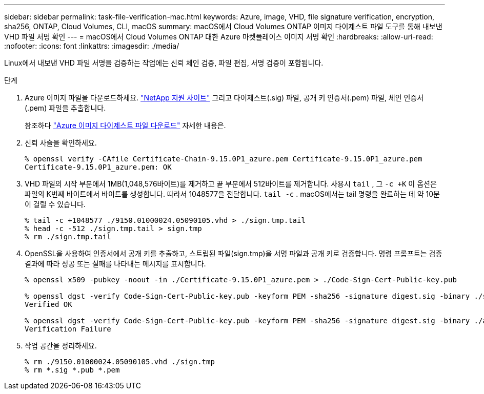 ---
sidebar: sidebar 
permalink: task-file-verification-mac.html 
keywords: Azure, image, VHD, file signature verification, encryption, sha256, ONTAP, Cloud Volumes, CLI, macOS 
summary: macOS에서 Cloud Volumes ONTAP 이미지 다이제스트 파일 도구를 통해 내보낸 VHD 파일 서명 확인 
---
= macOS에서 Cloud Volumes ONTAP 대한 Azure 마켓플레이스 이미지 서명 확인
:hardbreaks:
:allow-uri-read: 
:nofooter: 
:icons: font
:linkattrs: 
:imagesdir: ./media/


[role="lead"]
Linux에서 내보낸 VHD 파일 서명을 검증하는 작업에는 신뢰 체인 검증, 파일 편집, 서명 검증이 포함됩니다.

.단계
. Azure 이미지 파일을 다운로드하세요. https://mysupport.netapp.com/site/["NetApp 지원 사이트"^] 그리고 다이제스트(.sig) 파일, 공개 키 인증서(.pem) 파일, 체인 인증서(.pem) 파일을 추출합니다.
+
참조하다 https://docs.netapp.com/us-en/bluexp-cloud-volumes-ontap/task-azure-download-digest-file.html["Azure 이미지 다이제스트 파일 다운로드"^] 자세한 내용은.

. 신뢰 사슬을 확인하세요.
+
[source, cli]
----
% openssl verify -CAfile Certificate-Chain-9.15.0P1_azure.pem Certificate-9.15.0P1_azure.pem
Certificate-9.15.0P1_azure.pem: OK
----
. VHD 파일의 시작 부분에서 1MB(1,048,576바이트)를 제거하고 끝 부분에서 512바이트를 제거합니다.  사용시 `tail` , 그 `-c +K` 이 옵션은 파일의 K번째 바이트에서 바이트를 생성합니다.  따라서 1048577을 전달합니다. `tail -c` .  macOS에서는 tail 명령을 완료하는 데 약 10분이 걸릴 수 있습니다.
+
[source, cli]
----
% tail -c +1048577 ./9150.01000024.05090105.vhd > ./sign.tmp.tail
% head -c -512 ./sign.tmp.tail > sign.tmp
% rm ./sign.tmp.tail
----
. OpenSSL을 사용하여 인증서에서 공개 키를 추출하고, 스트립된 파일(sign.tmp)을 서명 파일과 공개 키로 검증합니다.  명령 프롬프트는 검증 결과에 따라 성공 또는 실패를 나타내는 메시지를 표시합니다.
+
[source, cli]
----
% openssl x509 -pubkey -noout -in ./Certificate-9.15.0P1_azure.pem > ./Code-Sign-Cert-Public-key.pub

% openssl dgst -verify Code-Sign-Cert-Public-key.pub -keyform PEM -sha256 -signature digest.sig -binary ./sign.tmp
Verified OK

% openssl dgst -verify Code-Sign-Cert-Public-key.pub -keyform PEM -sha256 -signature digest.sig -binary ./another_file_from_nowhere.tmp
Verification Failure
----
. 작업 공간을 정리하세요.
+
[source, cli]
----
% rm ./9150.01000024.05090105.vhd ./sign.tmp
% rm *.sig *.pub *.pem
----

